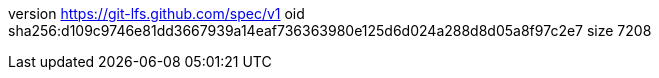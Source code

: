 version https://git-lfs.github.com/spec/v1
oid sha256:d109c9746e81dd3667939a14eaf736363980e125d6d024a288d8d05a8f97c2e7
size 7208
